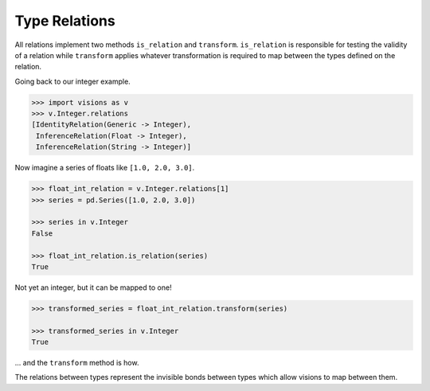 Type Relations
**************

All relations implement two methods ``is_relation`` and ``transform``. ``is_relation`` is
responsible for testing the validity of a relation while ``transform`` applies whatever
transformation is required to map between the types defined on the relation.

Going back to our integer example.

.. code-block:: python

    >>> import visions as v
    >>> v.Integer.relations
    [IdentityRelation(Generic -> Integer),
     InferenceRelation(Float -> Integer),
     InferenceRelation(String -> Integer)]

Now imagine a series of floats like ``[1.0, 2.0, 3.0]``.

.. code-block:: python

    >>> float_int_relation = v.Integer.relations[1]
    >>> series = pd.Series([1.0, 2.0, 3.0])

    >>> series in v.Integer
    False

    >>> float_int_relation.is_relation(series)
    True

Not yet an integer, but it can be mapped to one!

.. code-block:: python

    >>> transformed_series = float_int_relation.transform(series)

    >>> transformed_series in v.Integer
    True

... and the ``transform`` method is how.

The relations between types represent the invisible bonds between types which allow
visions to map between them.
